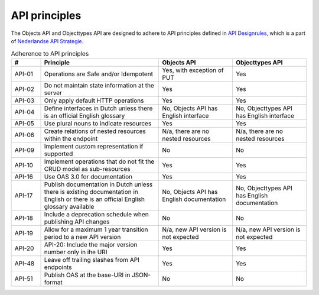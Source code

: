 .. _api_principles:

==============
API principles
==============

The Objects API and Objecttypes API are designed to adhere to API principles
defined in `API Designrules`_, which is a part of `Nederlandse API Strategie`_.

.. csv-table:: Adherence to API principles
   :header: "#", "Principle", "Objects API", "Objecttypes API"
   :widths: 10, 40, 25, 25

   API-01,Operations are Safe and/or Idempotent,"Yes, with exception of PUT",Yes
   API-02,Do not maintain state information at the server,Yes,Yes
   API-03,Only apply default HTTP operations,Yes,Yes
   API-04,Define interfaces in Dutch unless there is an official English glossary,"No, Objects API has English interface","No, Objecttypes API has English interface"
   API-05,Use plural nouns to indicate resources,Yes,Yes
   API-06,Create relations of nested resources within the endpoint,"N/a, there are no nested resources","N/a, there are no nested resources"
   API-09,Implement custom representation if supported,No,No
   API-10,Implement operations that do not fit the CRUD model as sub-resources,Yes,Yes
   API-16,Use OAS 3.0 for documentation,Yes,Yes
   API-17,Publish documentation in Dutch unless there is existing documentation in English or there is an official English glossary available,"No, Objects API has English documentation","No, Objecttypes API has English documentation"
   API-18,Include a deprecation schedule when publishing API changes,No,No
   API-19,Allow for a maximum 1 year transition period to a new API version,"N/a, new API version is not expected","N/a, new API version is not expected"
   API-20,API-20: Include the major version number only in ihe URI,Yes,Yes
   API-48,Leave off trailing slashes from API endpoints,Yes,Yes
   API-51,Publish OAS at the base-URI in JSON-format,No,No


.. _`API Designrules`: https://docs.geostandaarden.nl/api/API-Designrules/
.. _`Nederlandse API Strategie`: https://docs.geostandaarden.nl/api/API-Strategie/
